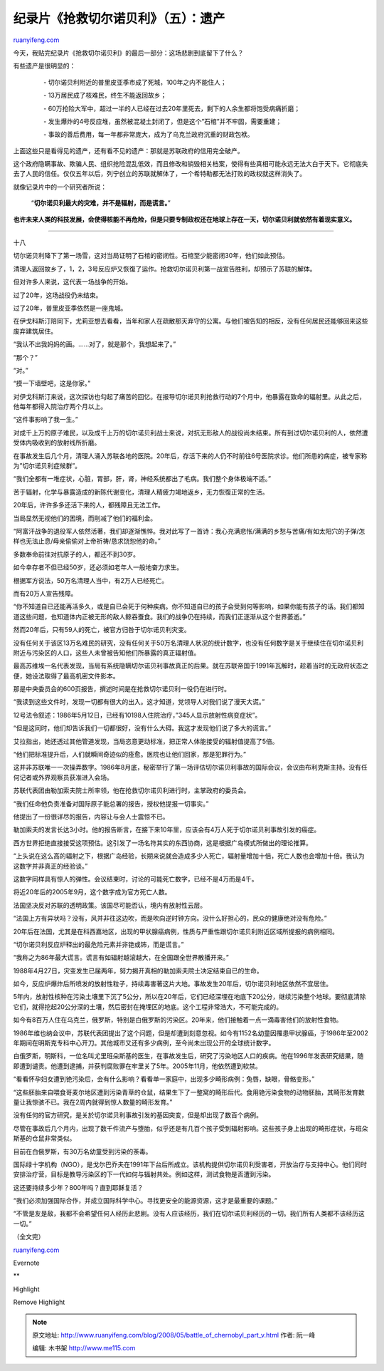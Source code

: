 .. _200805_battle_of_chernobyl_part_v:

纪录片《抢救切尔诺贝利》（五）：遗产
=======================================================

`ruanyifeng.com <http://www.ruanyifeng.com/blog/2008/05/battle_of_chernobyl_part_v.html>`__

今天，我贴完纪录片《抢救切尔诺贝利》的最后一部分：这场悲剧到底留下了什么？

有些遗产是很明显的：

    　　- 切尔诺贝利附近的普里皮亚季市成了死城，100年之内不能住人；

    　　- 13万居民成了核难民，终生不能返回故乡；

    　　-
    60万抢险大军中，超过一半的人已经在过去20年里死去，剩下的人余生都将饱受病痛折磨；

    　　-
    发生爆炸的4号反应堆，虽然被混凝土封闭了，但是这个”石棺”并不牢固，需要重建；

    　　-
    事故的善后费用，每一年都非常庞大，成为了乌克兰政府沉重的财政包袱。

上面这些只是看得见的遗产，还有看不见的遗产：那就是苏联政府的信用完全破产。

这个政府隐瞒事故、欺骗人民、组织抢险混乱低效，而且修改和销毁相关档案，使得有些真相可能永远无法大白于天下。它彻底失去了人民的信任。仅仅五年以后，列宁创立的苏联就解体了，一个希特勒都无法打败的政权就这样消失了。

就像记录片中的一个研究者所说：

    “\ **切尔诺贝利最大的灾难，并不是辐射，而是谎言。**\ ”

**也许未来人类的科技发展，会使得核能不再危险，但是只要专制政权还在地球上存在一天，切尔诺贝利就依然有着现实意义。**


=================

十八

切尔诺贝利降下了第一场雪，这对当局证明了石棺的密闭性。石棺至少能密闭30年，他们如此预估。

|image0|

清理人返回故乡了，1，2，3号反应炉又恢復了运作。抢救切尔诺贝利第一战宣告胜利，却预示了苏联的解体。

|image1|

|image2|

但对许多人来说，这代表一场战争的开始。

|image3|

过了20年，这场战役仍未结束。

过了20年，普里皮亚季依然是一座鬼城。

在伊戈科斯汀陪同下，尤莉亚想去看看，当年和家人在疏散那天弃守的公寓。与他们被告知的相反，没有任何居民还能够回来这些废弃建筑居住。

“我认不出我妈妈的画。……对了，就是那个，我想起来了。”

“那个？”

“对。”

“摸一下墙壁吧，这是你家。”

对伊戈科斯汀来说，这次探访也勾起了痛苦的回忆。在报导切尔诺贝利抢救行动的7个月中，他暴露在致命的辐射里。从此之后，他每年都得入院治疗两个月以上。

“这件事影响了我一生。”

对成千上万的原子难民，以及成千上万的切尔诺贝利战士来说，对抗无形敌人的战役尚未结束。所有到过切尔诺贝利的人，依然遭受体内吸收到的放射线所折磨。

在事故发生后几个月，清理人涌入苏联各地的医院。20年后，存活下来的人仍不时前往6号医院求诊。他们所患的病症，被专家称为”切尔诺贝利症候群”。

“我们全都有一堆症状，心脏，胃部，肝，肾，神经系统都出了毛病。我们整个身体极端不适。”

苦于辐射，化学与暴露造成的新陈代谢变化，清理人精疲力竭地返乡，无力恢復正常的生活。

|image4|

20年后，许许多多还活下来的人，都残障且无法工作。

|image5|

当局显然无视他们的困境，而削减了他们的福利金。

|image6|

“阿富汗战争的退役军人依然活著，我们却逐渐憔悴。我对此写了一首诗：我心充满悲怅/满满的乡愁与苦痛/有如太阳穴的子弹/怎样也无法止息/母亲偷偷对上帝祈祷/恳求饶恕他的命。”

多数奉命前往对抗原子的人，都还不到30岁。

|image7|

如今幸存者不但已经50岁，还必须如老年人一般地奋力求生。

根据军方说法，50万名清理人当中，有2万人已经死亡。

|image8|

而有20万人宣告残障。

|image9|

“你不知道自已还能再活多久，或是自已会死于何种疾病。你不知道自已的孩子会受到何等影响，如果你能有孩子的话。我们都知道这些问题，也知道体内正被无形的敌人鲸吞蚕食。我们的战争仍在持续，而我们正逐渐从这个世界萎逝。”

|image10|

然而20年后，只有59人的死亡，被官方归咎于切尔诺贝利灾变。

没有任何关于该区13万名难民的研究，没有任何关于50万名清理人状况的统计数字，也没有任何数字是关于继续住在切尔诺贝利附近与污染区的人口，这些人未曾被告知他们所暴露的真正辐射值。

最高苏维埃一名代表发现，当局有系统隐瞒切尔诺贝利事故真正的后果。就在苏联帝国于1991年瓦解时，趁着当时的无政府状态之便，她设法取得了最高机密文件影本。

那是中央委员会的600页报告，撰述时间是在抢救切尔诺贝利一役仍在进行时。

“我读到这些文件时，发现一切都有很大的出入。这才知道，党领导人对我们说了漫天大谎。”

|image11|

|image12|

12号法令叙述：1986年5月12日，已经有10198人住院治疗，”345人显示放射性病变症状”。

“但是这同时，他们却告诉我们一切都很好，没有什么大碍。我这才发现他们说了多大的谎言。”

艾拉指出，她还透过其他管道发现，当局恣意更动标准，把正常人体能接受的辐射值提高了5倍。

“他们把标准提升后，人们就瞬间奇迹似的痊愈。医院也让他们回家，那是犯罪行为。”

这并非苏联唯一一次操弄数字。1986年8月底，秘密举行了第一场评估切尔诺贝利事故的国际会议，会议由布利克斯主持。没有任何记者或外界观察员获准进入会场。

|image13|

|image14|

苏联代表团由勒加索夫院士所率领，他在抢救切尔诺贝利进行时，主掌政府的委员会。

“我们任命他负责准备对国际原子能总署的报告，授权他提报一切事实。”

他提出了一份很详尽的报告，内容让与会人士震惊不已。

勒加索夫的发言长达3小时。他的报告断言，在接下来10年里，应该会有4万人死于切尔诺贝利事故引发的癌症。

|image15|

|image16|

西方世界拒绝直接接受这项预估。这引发了一场名符其实的东西协商，这是根据广岛模式所做出的理论推算。

|image17|

|image18|

“上头说在这么高的辐射之下，根据广岛经验，长期来说就会造成多少人死亡，辐射量增加十倍，死亡人数也会增加十倍。我认为这数字并非真正的经验谈。”

这数字同样具有惊人的弹性。会议结束时，讨论的可能死亡数字，已经不是4万而是4千。

|image19|

将近20年后的2005年9月，这个数字成为官方死亡人数。

|image20|

法国坚决反对苏联的透明政策。该国尽可能否认，境内有放射性云层。

“法国上方有异状吗？没有，风并非往这边吹，而是吹向逆时钟方向。没什么好担心的，民众的健康绝对没有危险。”

|image21|

|image22|

|image23|

20年后在法国，尤其是在科西嘉地区，出现的甲状腺癌病例，性质与严重性跟切尔诺贝利附近区域所提报的病例相同。

“切尔诺贝利反应炉释出的最危险元素并非铯或钸，而是谎言。”

|image24|

|image25|

“我称之为86年最大谎言。谎言有如辐射越滚越大，在全国跟全世界散播开来。”

1988年4月27日，灾变发生已届两年，努力揭开真相的勒加索夫院士决定结束自已的生命。

|image26|

|image27|

如今，反应炉爆炸后所喷发的放射性粒子，持续毒害著这片大地。事故发生20年后，切尔诺贝利地区依然不宜居住。

5年内，放射性核种在污染土壤里下沉了5公分，所以在20年后，它们已经深埋在地底下20公分，继续污染整个地球。要彻底清除它们，就得挖起20公分深的土壤，然后密封在掩埋区的地底。这个工程非常浩大，不可能完成的。

如今有8百万人住在乌克兰，俄罗斯，特别是白俄罗斯的污染区。20年来，他们接触着一点一滴毒害他们的放射性食物。

1986年维也纳会议中，苏联代表团提出了这个问题，但是却遭到刻意忽视。如今有1152名幼童因罹患甲状腺癌，于1986年至2002年期间在明斯克专科中心开刀。其他城市又还有多少病例，至今尚未出现公开的全球统计数字。

白俄罗斯，明斯科，一位名叫尤里班朵斯基的医生，在事故发生后，研究了污染地区人口的疾病。他在1996年发表研究结果，随即遭到谴责。他遭到逮捕，并获判腐败罪在牢里关了5年。2005年11月，他依然遭到软禁。

“看看怀孕妇女遭到铯污染后，会有什么影响？看看单一家庭中，出现多少畸形病例：兔唇，缺眼，骨骼变形。”

“这些胚胎来自喂食哥麦尔地区遭到污染青草的仓鼠，结果生下了一整窝的畸形后代。食用铯污染食物的动物胚胎，其畸形发育数量让我惊骇不已。我在2周内就得到惊人数量的畸形发育。”

没有任何的官方研究，是关於切尔诺贝利事故引发的基因突变，但是却出现了数百个病例。

尽管在事故后几个月内，出现了数千件流产与堕胎，似乎还是有几百个孩子受到辐射影响。这些孩子身上出现的畸形症状，与班朵斯基的仓鼠非常类似。

目前在白俄罗斯，有30万名幼童受到污染的荼毒。

国际绿十字机构（NGO），是戈尔巴乔夫在1991年下台后所成立。该机构提供切尔诺贝利受害者，开放治疗与支持中心。他们同时安排治疗营，目标是教导污染区的下一代如何与辐射共处。例如这样，测试食物是否遭到污染。

这还要持续多少年？800年吗？直到耶稣复活？

“我们必须加强国际合作，并成立国际科学中心。寻找更安全的能源资源，这才是最重要的课题。”

“不管是友是敌，我都不会希望任何人经历此悲剧。没有人应该经历，我们在切尔诺贝利经历的一切。我们所有人类都不该经历这一切。”

|image28|

|image29|

（全文完）

`ruanyifeng.com <http://www.ruanyifeng.com/blog/2008/05/battle_of_chernobyl_part_v.html>`__

Evernote

**

Highlight

Remove Highlight

.. |image0| image:: http://image.beekka.com/blog/chernobyl/cherno284.jpg
.. |image1| image:: http://image.beekka.com/blog/chernobyl/cherno285.jpg
.. |image2| image:: http://image.beekka.com/blog/chernobyl/cherno286.jpg
.. |image3| image:: http://image.beekka.com/blog/chernobyl/cherno287.jpg
.. |image4| image:: http://image.beekka.com/blog/chernobyl/cherno288.jpg
.. |image5| image:: http://image.beekka.com/blog/chernobyl/cherno289.jpg
.. |image6| image:: http://image.beekka.com/blog/chernobyl/cherno290.jpg
.. |image7| image:: http://image.beekka.com/blog/chernobyl/cherno291.jpg
.. |image8| image:: http://image.beekka.com/blog/chernobyl/cherno292.jpg
.. |image9| image:: http://image.beekka.com/blog/chernobyl/cherno293.jpg
.. |image10| image:: http://image.beekka.com/blog/chernobyl/cherno294.jpg
.. |image11| image:: http://image.beekka.com/blog/chernobyl/cherno295.jpg
.. |image12| image:: http://image.beekka.com/blog/chernobyl/cherno296.jpg
.. |image13| image:: http://image.beekka.com/blog/chernobyl/cherno297.jpg
.. |image14| image:: http://image.beekka.com/blog/chernobyl/cherno298.jpg
.. |image15| image:: http://image.beekka.com/blog/chernobyl/cherno299.jpg
.. |image16| image:: http://image.beekka.com/blog/chernobyl/cherno300.jpg
.. |image17| image:: http://image.beekka.com/blog/chernobyl/cherno301.jpg
.. |image18| image:: http://image.beekka.com/blog/chernobyl/cherno302.jpg
.. |image19| image:: http://image.beekka.com/blog/chernobyl/cherno303.jpg
.. |image20| image:: http://image.beekka.com/blog/chernobyl/cherno304.jpg
.. |image21| image:: http://image.beekka.com/blog/chernobyl/cherno305.jpg
.. |image22| image:: http://image.beekka.com/blog/chernobyl/cherno306.jpg
.. |image23| image:: http://image.beekka.com/blog/chernobyl/cherno307.jpg
.. |image24| image:: http://image.beekka.com/blog/chernobyl/cherno308.jpg
.. |image25| image:: http://image.beekka.com/blog/chernobyl/cherno309.jpg
.. |image26| image:: http://image.beekka.com/blog/chernobyl/cherno310.jpg
.. |image27| image:: http://image.beekka.com/blog/chernobyl/cherno311.jpg
.. |image28| image:: http://image.beekka.com/blog/chernobyl/cherno312.jpg
.. |image29| image:: http://image.beekka.com/blog/chernobyl/cherno313.jpg

.. note::
    原文地址: http://www.ruanyifeng.com/blog/2008/05/battle_of_chernobyl_part_v.html 
    作者: 阮一峰 

    编辑: 木书架 http://www.me115.com